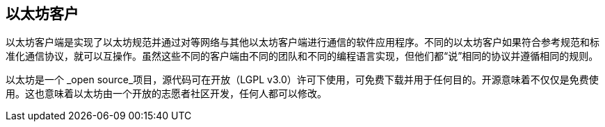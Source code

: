 [[ethereum_clients_chapter]]
== 以太坊客户

以太坊客户端是实现了以太坊规范并通过对等网络与其他以太坊客户端进行通信的软件应用程序。不同的以太坊客户如果符合参考规范和标准化通信协议，就可以互操作。虽然这些不同的客户端由不同的团队和不同的编程语言实现，但他们都“说”相同的协议并遵循相同的规则。

以太坊是一个 _open source_项目，源代码可在开放（LGPL v3.0）许可下使用，可免费下载并用于任何目的。开源意味着不仅仅是免费使用。这也意味着以太坊由一个开放的志愿者社区开发，任何人都可以修改。
